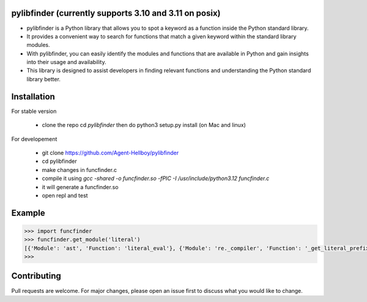 pylibfinder (currently supports 3.10 and 3.11 on posix)
===========

- pylibfinder is a Python library that allows you to spot a keyword as a function inside the Python standard library. 
- It provides a convenient way to search for functions that match a given keyword within the standard library modules.
- With pylibfinder, you can easily identify the modules and functions that are available in Python and gain insights  into their usage and availability. 
- This library is designed to assist developers in finding relevant functions and understanding the   Python standard library better.


.. image:: https://img.shields.io/pypi/v/pylibfinder
   :target: https://pypi.python.org/pypi/pylibfinder/

.. image:: https://github.com/Agent-Hellboy/pylibfinder/actions/workflows/python-package.yml/badge.svg
    :target: https://github.com/Agent-Hellboy/pylibfinder/
    
.. image:: https://img.shields.io/pypi/pyversions/pylibfinder.svg
   :target: https://pypi.python.org/pypi/pylibfinder/

.. image:: https://img.shields.io/pypi/l/pylibfinder.svg
   :target: https://pypi.python.org/pypi/pylibfinder/

.. image:: https://pepy.tech/badge/pylibfinder
   :target: https://pepy.tech/project/pylibfinder

.. image:: https://img.shields.io/pypi/format/pylibfinder.svg
   :target: https://pypi.python.org/pypi/pylibfinder/

Installation
============
 

For stable version

        - clone the repo cd `pylibfinder` then do python3 setup.py install (on Mac and linux)

For developement

        - git clone https://github.com/Agent-Hellboy/pylibfinder
        - cd pylibfinder
        - make changes in funcfinder.c 
        - compile it using `gcc -shared -o funcfinder.so -fPIC -I /usr/include/python3.12 funcfinder.c`
        - it will generate a funcfinder.so 
        - open repl and test  


Example
=======

.. code:: py

      >>> import funcfinder
      >>> funcfinder.get_module('literal')
      [{'Module': 'ast', 'Function': 'literal_eval'}, {'Module': 're._compiler', 'Function': '_get_literal_prefix'}]
      >>> 



Contributing
============

Pull requests are welcome. For major changes, please open an issue first
to discuss what you would like to change.
